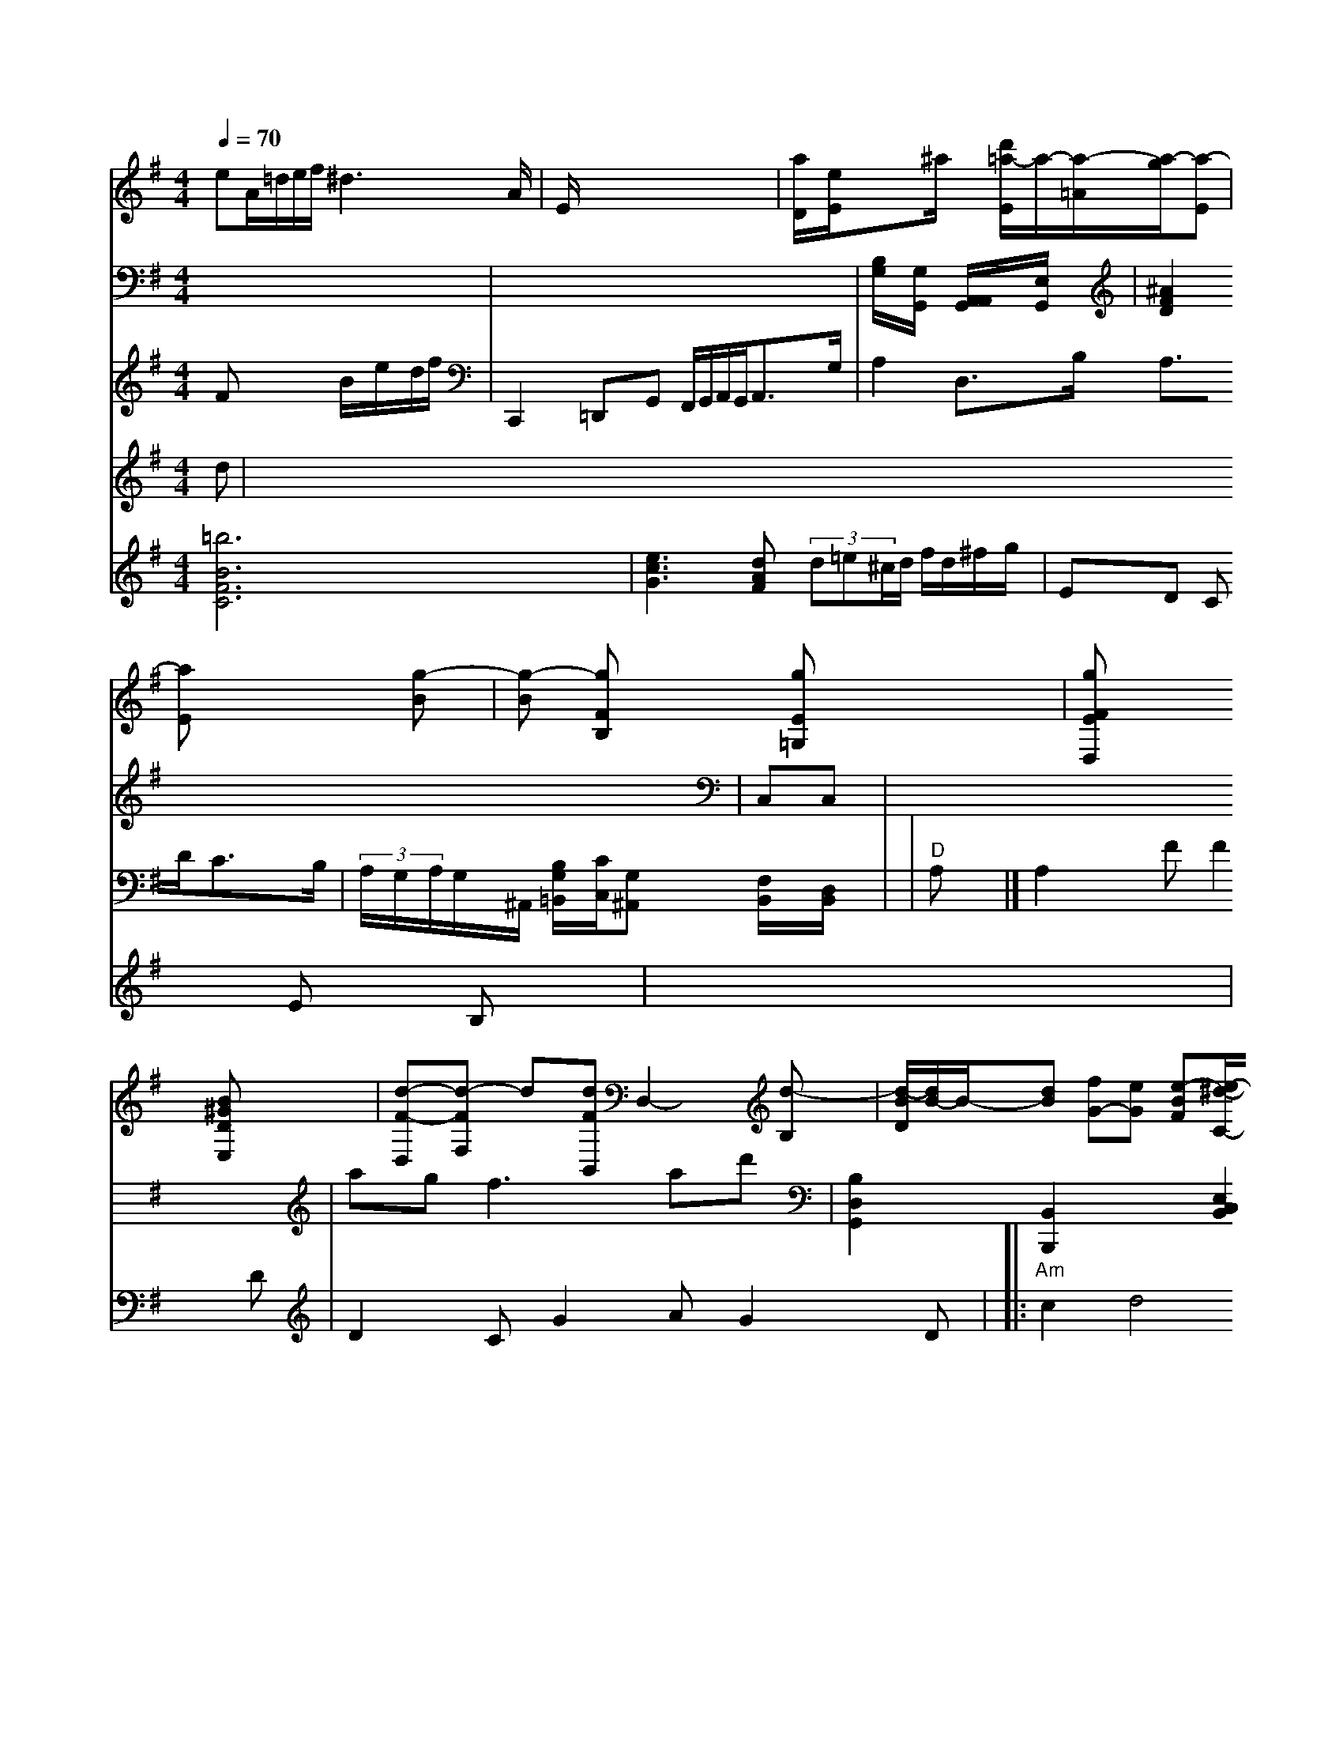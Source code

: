 X: 582
M: 2/4
L: 1/8
Q:1/4=70
K:G
M: 4/4
V:1
eA/2=d/2e/2f< ^d2A/2| \
V:3
x6|
V:2
Fx2 B/2x/2e/2x/2d/2f/2| \
V:1
E/2x3/2x/2x/2 x/2x/2x/2x/2x/2x/2| \
V:1
[a/2D/2]x/2[e/2E/2]x3/2^a/2x/2 [d'/2-=a/2-E/2]a/2-[a/2-=A/2][a/2-g/2][a-E]|
V:1
[aE]x2 [g-B]| \
V:1
[g-B] [gFB,]x [gE=G,]x3| \
V:1
[gFED,]x3 [B^GDE,]x| \
V:1
[d-F-D,][d-F-F,] d[dFB,,] D,2-[d-B,]| \
V:1
[d/2-B/2D/2][d/2B/2-]B/2-[dB-] [fG-][eG] [e-B-F][e/2-^d/2-C/2-][f/2-d/2C/2-] [f/2-e/2^C/2-][f/2^C/2][a/2-C/2-][a/2D/2C/2]| \
V:1
[b-B-G,][b b-^d,][b-gB,,][b-g-B,,][bg-B-^G,,][b-g/2-c/2-B,,/2][b/2-a/2-B,,/2-] [ag-B-B,,,][gBG] [^a4c4A,,4][g2-c2D,2-]| \
V:1
[g2F2-D,2] [fcG-][dG] [eG-G,][eGG,]| \
V:1
[cBG,]x [d-FG,] [dA-=A,,][d-A-A,,][d-AF,][d-F][dA][a-d][a/2A/2-]| \
V:1
[a-^F][a/2-g/2]^a/2 [b=g-^c][=d'/2^c'/2-]^d'/2 [=d'x-=a][f'/2-f'/2]c'/2-| \
V:1
[c'/2-a/2]a/2[bF] [gB][aa][gd] [g-e][gd]|
V:1
[b-d-G][b-g-=c] [bgd-][gd-G] [d2-B2A2] [d^A-F][^d=A-E-] [f2B2-E2^A,2]| \
V:1
[e6E6-] [f3c3-E3-][=f2-E2-]|
V:1
[^f/2E/2-][a/2-C/2-][f/2F/2-^C/2-][[fE-][gE-][f/2-^D/2-]| \
V:1
[f/2^D/2][d=A] [e2F2B,2] [f-d-B,][f/2-d/2-B,/2][f/2B/2-] [g/2-B/2]e/2[g/2-F/2-][g/2G/2-E/2] [e/2-G/2-][g/2-c/2-G/2-F/2-][g3/2d3/2G3/2]| \
V:1
[e3/2E3/2-][^c-E-][^d2E2-][f-C-]| \
V:1
[fF-C][C/2-A,/2-][e3/2C3/2A,3/2-][f-CA,] [e/2c,/2-][c/2-B,/2=A,/2-][c/2A,/2][A/2-D,/2-][A/2-D/2-D,/2=A,,/2-] [A/2-F/2-D,/2-A,,/2][A/2F/2D,/2][d-FB,,] [d-G-B,,][dGE,] [c-F-A,,][c/2-A/2-F,/2-][c/2-B/2A/2F/2-F,/2-][c/2-^A/2F/2-D/2][^A/2F/2B,/2] [c2-F2B,2^C,2]| \
V:1
[B/2-A,/2][B-=F^A,][B-^GB,][B-^GC-][B=F-^C-=C,-][GD^A,,][=C-D,^A,,][=C/2-1,/2]=F,/2x/2| \
V:1
[B-D-=G,,][B=CF,-] [=d2F,2-D,2] [^d-D^G,][^d-G,B,,-]| \
V:1
[e^A,,-][d-B,,-] [^d/2=c/2-B,,/2-][f=d=C,-][c3/2-=C,3/2-][c2-=d2C,2-G,,2-][e/2-A,,/2-^,,/2][e2^G,,2=A,,2][e-c-E,-A,,-][e/2-c/2-F,,/2G,,/2-][e/2-c/2-G,,/2][ec-][B-G,,][_e-B-G,,][=e-c-=A,,-][=e/2-c/2-E,,/2-]|[c2-^G2-A,,2][=cGF,,-][EG,,]B,[F,-F,,-][E,A,,F,,][G,F,,-D,,-][Ed,G,,-][=F,-G,,-][=^G,E,,-] [F,/2-D,/2-F,,/2-][^D,/2F,,/2F,,/2-]F,,/2 x2 F,,/2F,,/2=G,,/2A,,/2| \
V:2
C,,2 =D,,G,, F,,/2G,,/2A,,/2G,,<A,,G,/2| \
V:1
F,2 E2 A,2 E,4|
V:2
A,2 D,3/2B,/2 A,3/2D<CB,/2| \
V:1
xf/2x/2 D,/2x3/2 ^C,/2x3/2A,,/2C,<^A,,B,,/2|
V:1
[E,/2E,/2]x3/2 E,/2x3/2 B,3-|
V: 2
 (3A,/2G,/2A,/2G,/2^A,,/2 [B,/2G,/2=B,,/2][C/2C,/2][G,^A,,] [F,/2B,,/2]x/2[D,/2B,,/2]x/2|
V:1
x8| \
V:3
x8| \
V:2 | "D"A,x |]
V: 2
A,2F F2D | D2C G2A G2D \
V: 2
| \
V:     % Violin 2
d |\
V: 1
|: b2 |\
V: 2
|: "Am"c2 d4 d4 | =B4 e2 d2 g2 | "tm"g2 d2 g2 be |\
"A"g4 a6 | "E7"g2 a2 f2 f |2  "D"d'2 d'2 fe \
| "Em"d8/2z/2| "Bb"B2 Bc d2 | "C"c'2- c'a c'2- ba |1 "E"Bd cB AB | "G"G/AB/c/ d/B/B/ c/2c/2^c/2d/2 d/2e/2d/2c/2|
V:2
x6 x/2x/2=F,/2x/2| \
V:1
x8| \
V:3
[B,/2G,/2]x/2[G,/2G,,/2]x/2 [A,,/2A,,/2G,,/2]x/2[E,/2G,,/2]x/2| \
V:1
x8| \
V:3
[^A2F2D2] x6| \
V:2
x8| \
V:4
[=b6B6F6C6]x3| \
V:1
V:2
[CA,A,]x x[ADG,] [BEG,][GEC] [GE-C][GE-E,-]| \
V:1
[3/2E,3/2][E3/2E,3/2C,3/2][A,,/2E,,/2] [C,2E,,2] x2| \
V:1
x8|
V:3
C,C,|
V:2
x8| \
V:4
[e3c3G3] [dAF] (3d=e^c/2d/2 f/2d/2^f/2g/2|
V:2
[F2D2C2] x[ECC] [EC][GEC]|
V:1
[A,/2F,/2]x/2[^A,/2F,/2]x/2 [^A,/2^F,/2][=F/2G,/2][F/2G,/ ]D/2 [E/2E/2][D/2E/2]D/2[C/2G,/2] [D/2F,/2][D/2G,/2][E/2^G,/2]G/2| \
V:1
x8|
V:3
x8|
V:2
x8| \
V:4
ED Cx Ex B,x| \
V:1
g3 gf =dx| \
V:2
x8| \
V:4
x8| \
V:1
x8| \
V:3
ag f3 ad'| \
V:2
D8|
V:4
x8|
V:1
Fcd ff|
V:3
[B,2D,2G,,2-] [B,,2B,,,2] x2 [E,2C,2B,,2]| \
V:2
x8|
V:4
x8|
V:1
e/2d/2e/2f/2 e/2g/2f/2g/2 =e/2f/2d/2c/2 B2| \
V:3
x8|
V:2
x8| \
V:4
x8| \
V:1
x8| \
V:3
[a2f2d2B2F2C2-G2-E2-] [g/2-A/2-E/2-C/2-][g/2-G/2-E/2-C/2][g/2G/2-E/2-=D/2] G/2d'/2b/2[a/2A/2]e'/2- [b/2-a/2G/2-G/2-D/2-F/2-][b-gG-G-D] [b-G-C][b'gG]|
V:3
[e'-c'-e-c-^AF][e'A-c'] [b-gcG][ggF] [gG-F-D-][g-GF]|
V:3
[a3d3c3-g3-e3F3-E3-C3-C2- [g2c2G2E,2]|
V:2
G,3/2x3/2B,3/2C/2 DC B,2| \
V:4
[c4G4] [B2G2] [B2G2] [B2G2]| \
V:1
[cG]e [d2G2-E2-] [e2G2E2] [e2c2-G2-]| \
V:3
=d'3/2x/2 d'3g' [g2G2F2] [e2F2]| \
V:2
x8| \
V:4
x8| \
V:1
x8| \
V:3
x8| \
V:2
x8| \
V:4
x8| \
V:1
x/2[B/2^D/2]x/2[c/2G/2]=A/2 [^d/2c/2][e/2c/2][f/2A/2][d/2G/2] [e/2G/2][e/2B,/2][d/2A,/2][d/2^F/2]| \
V:3
x8| \
V:2
Fx [FF,][CF,] [^FD^A,][DC^G,] [D^A,][EC=A,]|
V:4
x8|
V:1
x8|
V:3
[f4d4F4] [B2D2-^G,2] [B2D2G,2^F,2]|
V:2
F,4 x6| \
V:4
x3F,3/2x3/2C3/2D,/2 C,2| \
V:1
[d4F4^G,4-] [d2-G2A,2] [d2=F2^A,2]| \
V:3
xf/2f/2 [g2D2] [a2d2] [g2G2]| \
V:2
F,2 B,,2 A,2 | [E2B,2] [D2B,2] [D2B,2] ||
V: 1
|: a3 f ed \
| G2 ag e2 | g2 B2 z2 :|2 dd BA Bc | d2 B2 G2 | A2 G4 ||
|: gG \
| gz df Bg | Bg fe d2 | A2 B2 dB | e2 b2 a2 | G2 d'4 |]
V: 4
|: e  |\
V: 1
|: b2 a2 g2 | gb d2 d2 | G2 e2d2 | d2 gf gf ||
"Bm"g3 g ^g2 \
| b2 g2 a2 | "D7"g3 e c4 |]
"D"f'2- d'2 "D"g2 [a2 g2] | "G"b3 g f'/2b/2G/2c'/2 d'/2a/2G/2 G<bb/2d/2-|
V:3
[cG-B,-][DC-B,-] [eG-B,-][fG-C] [c'-g-D-A,][eG-C-] [g-EC][^g^AC]| \
V:2
Dx G,x E,x/2^A,/2 C,/2x/2=A,,/2^A,,/2|
V:4
G,/2B,/2=D,/2G,/2 E,/2D,/2G,/2E,/2 C,/2^f/2D,/2C,/2| \
V:4
[G,2B,,2] x4 [E,2C,2C,,2]| \
V:1
c'e ee d'/2c'/2d'/2c'/2 d'/2g/2^f/2d'/2 B/2d/2^c/2d'/2| \
V:3
[GG,-][BGG,-] [^G2G2E2-C2] =G4| \
V:2
x8| \
V:4
[D,/2D,,/2-][D,/2D,,/2][G,,/2E,,/2-][B,/2G,/2E,,/2]| \
V:1
G,,2 x3e A2^A|
V:3
[g2d2A2] x4 [d-BG-][dBG]|
V:2
[E,2E,,2] x2 [B,6D,8]| \
V:4
[C,8C,,8]|
V:1
x8|
V:3
[e3B3]c'2[c2G2] [B-^GD/2-][^c/2-B/2D/2-][^d-^AD]|
V:2
x8| \
V:4
[DD,]D/2^A,/2 [C/2A,/2]^D/2[D/2D/2][D/2D,/2]|
V:1
V:3
x8|
V:2
x8| \
V:4
x8| \
V:1
e'/2=a/2=a/2a/2 g/2^d/2g/2a/2 ^f,/2g/2=f/2e/2| \
V:3
x6 x[bBG]| \
V:2
D,D, D,D, D,D, B,,D,| \
V:1
x8| \
V:2
B,,/2-[F,/2B,,/2]^A,,- [C/2B,,/2-][E,/2B,,/2][C,/2B,,/2][D/2G,,/2]|
V:1
x8|
V:3
[g2E2C2] [f'-f^f-F][c'-^a-^a-F] [^a-a-^fE][^a/2-f/2=C/2-][a/2^D/2-C/2-] [a^C-C-][a2-C2-C2-]| \
V:1
x8| \
V:3
[a6c6A6] [=G4E4]| \
V:2
x8|
V:4
=f^d3 e (3^fgd'|
V:1
^A,/2[^F,/2^F,/2]^G,/2 [=A,^D^C]B, [B,^D,]B, [G,G,D,]G,|
V:1
x8|
V:3
e'4-bg4<a^g|
V:2
B,,2 x6| \
V:4
x8| \
V:1
x6 x2| \
V:3
x2 [^f2c2-] [^d2c2] [A2^F2]| \
V:2
x8|
V:4
x8|
V:1
^df =g^d =f2 x2|
V:3
[f2F2] [^f2^d2d2] x2 [=f-^AE][^a-FE]| \
V:2
^D,2 E2 C2 D2| \
V:4
[B,2B,,2] x2 [B2G,2] x2| \
V:1
B/2b/2d'/2e/2 e/2e/2e/2c/2 B/2E/2e/2e/2 ^c/2e/2^f/2g/2| \
V:3
[c'2g2e2-] [A2^G,2] [A2E2] [A2-E2]| \
V:2
x8| \
V:4
[D2D,2-] [D2D,2] [=D2D2]| \
V:1
d'/2f/2d/2d/2 ^c'/2b/2d/2^g/2 =g/2^g/2^d/2=g/2 E/2^f/2^g/2^f/2|
V:3
C2 x2 B,2 C2|
V:2
x/2B,,/2A,,/2G,/2 F,/2A,/2B,/2C/2 E,/2c/2G,/2F/2 E,/2E/2G,,/2A/2| \
V:4
[C2A,2G,2] x2 [CB,F,][CG,] [G,G,][EG,-]| \
V:1
c'/2d/2d'/2b/2 c'/2a/2^f/2b/2 c'/2g/2^d/2^c/2 ^F/2[a/2c/2][a/2c/2][g/2^d/2] [a/2^d/2]g/2[a/2f/2][a/2c/2] [b/2d/2][d/2d/2][d'/2f/2][d/2d/2] =d'/2[d/2B/2]d'/2 [d'/2d/2]d'/2[d'/2f/2][g/2d/2] [d'/2b/2][d'/2d/2][b/2d/2][=f'/2B/2] [g/2B/2][e'/2a/2][d'/2b/2][b/2g/2]| \
V:2
C,2 x3E,, F,,2 ^F,,,2| \
V:4
[C4G,4A,,4] x2 [^G,2^G,,2]| \
V:1
d'/2c/2c'/2c'/2 ^g/2=g/2c'/2^c'/2 =c'/2c'/2^a/2c'/2^a/2=c'/2| \
V:3
[=g/2G/2]x/2[a/2^f/2]x/2 [a/2c/2]x/2[d'e] x/2x/2x/2x/2| \
V:3
x8| \
V:2
=C,2 x4 C,2| \
V:4
x8| \
V:1
a3/2f/2 d/2c/2B/2c/2 ^c/2b/2d g/2f/2e/2f/2 e/2d/2^d/2e/2| \
V:3
^fg a^d ec EB| \
V:2
x6 x6| \
V:4
x8| \
V:1
x8| \
V:3
c'e bb a=c'/2d'/2 =fc'| \
V:2
x8| \
V:4
x8| \
V:1
[G/2C/2-][B/2C/2][^d/2C/2-][=d/2C/2-] [g/2C/2] (3^ce^d| \
V:3
x8| \
V:2
V:4
x8|
V:1
x8|
V:3
x8|
V:2
x8| \
V:4
x8| \
V:1
x8| \
V:3
[c/2G/2E/2]a/2[d/2G/2][^a/2c/2] [a/2_^A/2]^d'/2g/2=a/2| \
V:3
x8| \
V:2
D3/2C<B,F,/2 B,/2D,/2D,/2D/2 ^C,2 D,2| \
V:4
x8| \
V:1
G,=f ^D-[^A^D-] [^FD][B=^F-] [=A/2F/2-][G/2F/2-][^F/2F/2-][^F/2F/2]|
V:3
x8|
V:2
e=c/2B/2 A/2G/2^F/2E/2 D/2c/2B/2A/2 ^G/2F/2G,/2F/2|
V:1
x8|
V:3
[c'-E-B,][c'EC] g (3e=D^G [^d-F][^c-=G]|
V:2
x8| \
V:4
x4 [G,,-G,,][G,G,,-] [G,G,,-][CG,-E,,-]|
V:1
G,/2G,/2c/2a/2 f2- f/2x/2g/2x/2 f'/2x/2f/2x/2| \
V:1
x8| \
V:3
[c'2g2c2] [ec,-][ec] [d'8d'8-]| \
V:2
 (3^D/2^D/2^F/2[B,/2^G,/2][B,/2^G,/2] [=G,/2G,/2]x/2[d'/2d'/2F/2]x/2 [g/2E/2]x/2[c'/2E/2]x/2|
V:2
x8| \
V:4
x8| \
V:1
c/2c/2B/2c/2 d/2a/2c/2e/2 g/2f/2d/2^c/2 f/2g/2f/2e/2| \
V:3
[e8c8E8]| \
V:2
x8| \
V:4
x8| \
V:1
[ge^A][gB] [gC][bB] [fF][fF] [fF][eC]| \
V:3
[c2-G2] [c2E2A,2] [^c2E2G,2] x2| \
V:2
[C,3C,,3][cG,C,] [AEC][cEC] [fBD][dD]|
V:4
[G,G,,]x [C,C,,]x [G,A,,]x|
V:1
e/2g/2a/2c/2 G/2d/2c/2B/2 c/2d/2e/2f/2 g/2a/2g/2=a/2|
V:3
x8|
V:2
[G,2G,,2] [E2E,2] x4| \
V:4
[G2E2G,2] x4 [ECG,][EE,]| \
V:1
x/2x/2x/2x/2 x/2x/2x/2x/2 x/2x/2x/2x/2 d/2x/2a/2x/2|
V:3
x8|
V:2
A,G, x4 [A,2C,2]| \
V:4
x4 [A,-A,-A,,][A,E,A,,] [G,-^D,]G,,- [B,,/2-B,,,/2]B,/2G,,/2G,,/2 G,,,2 x2| \
V:4
x8| \
V:1
c/2c/2c/2e/2 c/2E/2F/2c/2 d/2^c/2d/2^G/2 c/2^d/2e/2f/2|
V:3
x8|
V:2
x8| \
V:4
x8| \
V:1
b/2e/2c'/2g/2 e/2d/2c/2d'/2 b/2b/2c'/2d'/2 d/2d'/2b/2d'/2| \
V:3
x8| \
V:2
^G,2 x6| \
V:4
[G8A,8G,8]| \
V:1
c/2^d/2c/2^c/2 ^c'/2^c'/2=d/2^d'/2 e/2c'/2^c'/2^c'/2 ^a/2=g/2=c''/2^f'/2| \
V:3
x8|
V:2
=F,^F, [G,^G,,][^A,,^A,,,] [^A,,^A,,,-][=C,C,,]|
V:1
x8|
V:3
[c'/2A/2D/2][e/2G/2][=g/2F/2][g/2=F/2] [c'/2G/2][c'/2E/2][e/2B/2]G/2| \
V:3
[e^FD-][d^ADF,] [=ccE][cE] [^c3E3][^AE]| \
V:2
^D,x6x| \
V:4
[^G^G,^G,,][^GA,D,] [^dd^A=B,]x4x| \
V:1
x8| \
V:3
[B6-G6-B,6G,6]| \
V:2
x8|
V:4
x8|
V:1
x8|
V:3
x/2A/2x/2x/2 x/2x/2x/2x/2 x/2x/2x/2x/2 x/2x/2x/2x/2| \
V:3
=g^d fe fa c'f| \
V:2
[A,A,,][^D,A,,] [^F,F,,][^F,E,^F,,] [=G,E,G,,][A,,G,,] [^D,^F,,][^D,F,,] [^F,^F,,][^A,F,D,] [^F,F,,][A,F,][^G,F,]|
V:1
V:3
x8|
V:2
x8| \
V:4
x8| \
V:1
x8| \
V:3
[g4g4d4] [=g2c2G2] x2| \
V:2
x8| \
V:4
[C3/2G,3/2C,3/2C,,3/2][EC,C,] [ECG,][EG,] [ECG,][ECG,]|
V:1
V:3
[d4D4] [c'2g2e2] [c'2e2c2c2]|
V:2
V:4
[C3C,3C,,3][D2C2G,2] [C2A,2]|
V:1
V:3
x8|
V:2
V:4
x8| \
V:1
x8| \
V:3
[c'/2g/2]c''/2[c'/2e/2B/2]b/2| \
V:1
V:3
[=F'3D3-F3][F2D2][F4F4]| \
V:2
V:4
[G2D,2B,,,2] x2 [G/2D/2B,/2]G/2[B/2G/2F/2][B/2F/2]|
V:1
[c/2G/2E/2]x/2[c/2G/2E/2]x/2 [c/2G/2][g/2G/2][g/2G/2][c/2G/2]|
V:1
V:3
x8|
V:2
=C'3-G,/2- [G,E,C,]C/2| \
V:1
V:3
c'b ag ag ^fg| \
V:2
V:1
G/2a/2^c/2a'/2 g/2e'/2c'/2c'/2 [a/2c/2]x/2[d'/2e/2]x/2 [c'/2e/2]x3x/2| \
V:2
x6| \
V:1
a-[ac] [c'-c][c'-^g] [c'e][^f'_d-] [^fc][^f^d]| \
V:2
x,6| \
V:1
[=f/2d/2-^A,/2][a/2f/2]b-
d'/2b- [b/2g/2-]d'/2-b/2x/2| \
V:2
V:1
=c/2c/2B/2^A/2 ^A/2c/2A/2e/2 ^c/2^d/2=d/2^f/2|
V:2
[G,/2G,,/2]x/2[G,/2E,,/2]x/2 [G,/2G,,/2]x/2[G,/2G,,/2]x/2| \
V:1
xC/2x/2 C/2x/2C/2x/2 C/2x/2E/2x/2| \
V:2
CB,/2B,/2 C/2E/2E/2E/2 E/2E/2_D/2G/2| \
V:1
B/2A/2B/2c/2 G/2^c/2c/2f/2 e/2^d/2c/2B/2| \
V:2
x6| \
V:1
B/2A/2^G/2B<dB/2A/2x/2| \
V:2
=G,/2x/2=A,/2x/2 E,/2x/2D, xD,/2x3/2| \
V:1
x4 x/2x/2x/2x/2A/2x/2| \
V:3
C,/2x/2F,/2x/2 A,,/2x/2A,,/2x/2 A,/2x/2A,/2x/2| \
V:1
[d/2-B/2D/2-][d/2D/2]d- a/2c'/2x/2x/2| \
V:2
x/2x/2C,/2x/2 G,A, f/2G/2x/2x/2| \
V:1
x3/2b<a^g/2| \
V:2
G,,2/2x3/2[A,/2G,,/2]x2x/2| \
V:1
A/2=c/2x/2B<x/2 d/2x/2e/2x/2| \
V:2
^G,/2x3/2 ^G/2x3/2 D/2x3/2|
V:1
[B2B2E2] [^g8]|
V:2
^F,/2F/2^G,/2F/2 ^F/2F/2F/2F/2 F/2E/2D/2E/2| \
V:1
[g/2-B/2]e/2B/2x/2 BA D/2x/2B/2x/2| \
V:2
[A,3/2A,,3/2]x2x/2[=A,F,C,]x|
V:1
af e/2^d/2c/2B/2 A/2G/2E/2>A/2|
V:2
F,/2x6x/2| \
V:1
B/2c/2d/2c/2 B/2e/2^c/2d/2 B/2c/2c/2E/2| \
V:2
x8| \
V:1
G/2d/2B/2A/2 B/2d/2c/2B/2 ^f/2e/2d/2A/2| \
V:2
F,3/2x/2 A,,/2x/2F,,/2x/2 F,,/2x/2F,,/2x/2| \
V:1
c/2x/2e/2x/2 c/2x/2^c/2x/2 ^f/2x/2g/2x/2| \
V:2
V:1
e/2c/2B/2c/2 A/2d/2B/2d'/2 E/2e/2c/2E/2| \
V:2
x6|
V:1
AB2<g2a/2x/2|
V:2
x6| \
V:1
xa/2x/2 ^a/2x2x/22[a/2f/2C/2A,/2]x/2| \
V:2
x4 [D/2=A,/2]x/2[D/2G,/2]x/2| \
V:1
x/2x/2x/2x/2 x/2x/2x/2x/2 f/2x/2d/2^d/2| \
V:2
C/2x/2D,/2x/2 D,/2x/2B,,/2x/2 D,,/2x/2=F,,/2x/2| \
V:1
f/2^f/2^d/2x/2 c/2x/2F/2x/2 ^A/2x/2=A/2x/2| \
V:2
F,2 E,/2x/2A,/2x/2 A,/2x/2A,/2x/2| \
V:1
[dA-F-][d-F-] [d/AF/2]d/2x/2G/2x/2B/2x3/2e/2x/2| \
V:2
[C/2A,/2]x3x/2 [D/2B,/2G,/2]x3/2| \
V:1
x6| \
V:2
x[e/2^d/2e/2e/2]x/2 [f/2^d/2=c/2]x/2[f/2e/2^d/2^c/2]x/2 [=g/2=f/2=d/2]x/2[^f/2^d/2=c/2]x/2 [f/2d/2^c/2]x2x/2| \
V:2
x6| \
V:1
[b2d2=d2-] x[dB-=F] [e c^A][e^c^G]| \
V:2
G,,/2x/2F,/2x/2 B,/2x/2F,/2x/2 ^G,/2x/2=G,/2x/2|
V:1
d/2x/2e/2x/2 d/2x/2G/2x/2 F/2x/2=D/2x/2|
V:2
A,/2x/2F,/2xG,/2 xd/2x/2 G/2x/2A,/2x/2| \
V:1
[f/2d/2]x/2[f/2d/2]x/2 [e/2e/2]d/2[e/2c/2]c/2 [e/2c/2]c/2[e/2c/2]c/2 [e/2c/2]a/2[e/2c/2]c/2a/2a/2| \
V:2
[CB,,][EC,] [E/2C/2]x2x/2| \
V:1
A/2x/2[B/2G/2-]G/2 G3/2x/2G/2x/2| \
V:2
[G/2^D,/2]x3/2 G,/2x4x3/2| \
V:1
e/2c/2E/2A/2 xd/2c/2 B/2A/2G/2A/2|
V:2
A,/2x/2A,/2x/2 A,/2x2x/2| \
V:1
d/2x4x3/2| \
V:2
[G3G,3]


